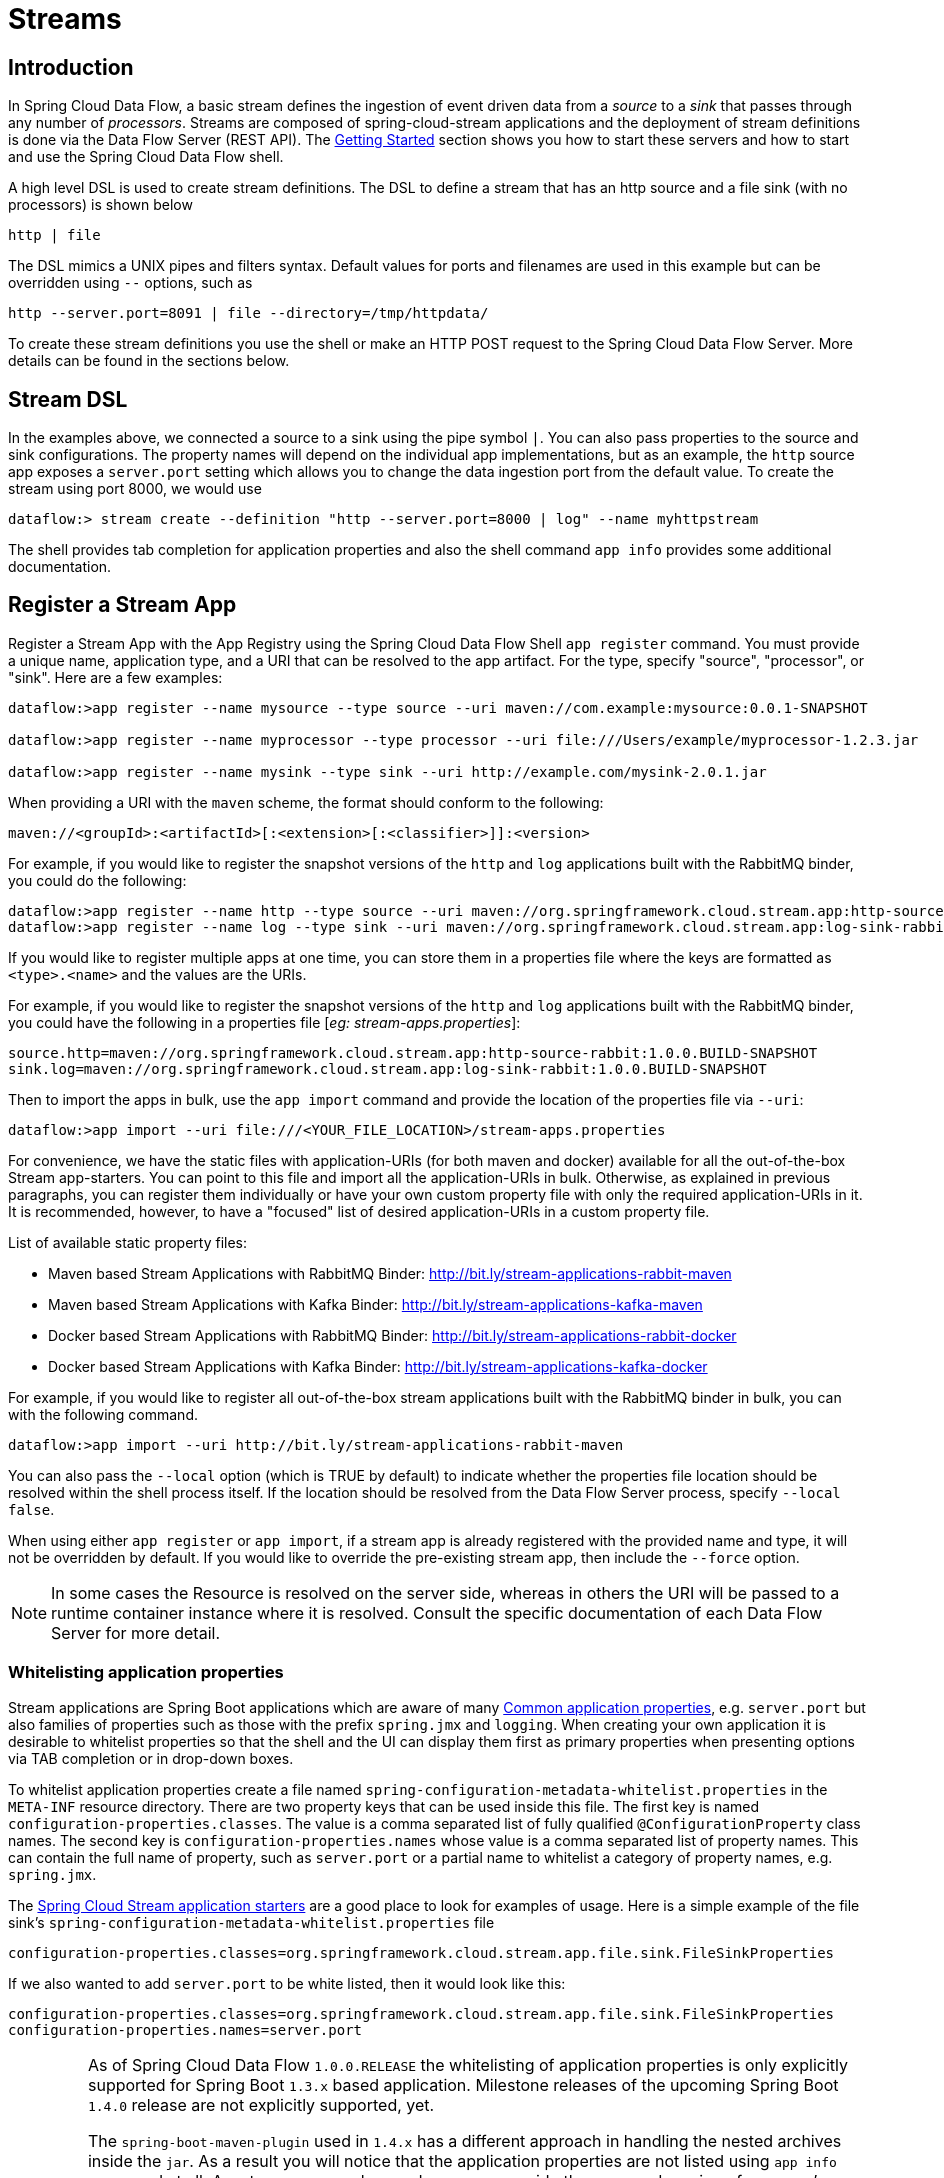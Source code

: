 [[streams]]
= Streams

[partintro]
--
In this section you will learn all about Streams and how to use them with Spring Cloud Data Flow.
--

[[spring-cloud-dataflow-stream-intro]]
== Introduction

In Spring Cloud Data Flow, a basic stream defines the ingestion of event driven data from a _source_ to a _sink_ that passes through any number of _processors_. Streams are composed of spring-cloud-stream applications and the deployment of stream definitions is done via the Data Flow Server (REST API). The xref:getting-started#getting-started[Getting Started] section shows you how to start these servers and how to start and use the Spring Cloud Data Flow shell.

A high level DSL is used to create stream definitions. The DSL to define a stream that has an http source and a file sink (with no processors) is shown below

```
http | file
```
The DSL mimics a UNIX pipes and filters syntax. Default values for ports and filenames are used in this example but can be overridden using `--` options, such as

```
http --server.port=8091 | file --directory=/tmp/httpdata/
```
To create these stream definitions you use the shell or make an HTTP POST request to the Spring Cloud Data Flow Server. More details can be found in the sections below.

== Stream DSL

In the examples above, we connected a source to a sink using the pipe symbol `|`. You can also pass properties to the source and sink configurations. The property names will depend on the individual app implementations, but as an example, the `http` source app exposes a `server.port` setting which allows you to change the data ingestion port from the default value. To create the stream using port 8000, we would use
```
dataflow:> stream create --definition "http --server.port=8000 | log" --name myhttpstream
```
The shell provides tab completion for application properties and also the shell command `app info` provides some additional documentation.

[[spring-cloud-dataflow-register-apps]]
== Register a Stream App

Register a Stream App with the App Registry using the Spring Cloud Data Flow Shell
`app register` command. You must provide a unique name, application type, and a URI that can be
resolved to the app artifact. For the type, specify "source", "processor", or "sink".
Here are a few examples:

```
dataflow:>app register --name mysource --type source --uri maven://com.example:mysource:0.0.1-SNAPSHOT

dataflow:>app register --name myprocessor --type processor --uri file:///Users/example/myprocessor-1.2.3.jar

dataflow:>app register --name mysink --type sink --uri http://example.com/mysink-2.0.1.jar
```

When providing a URI with the `maven` scheme, the format should conform to the following:

```
maven://<groupId>:<artifactId>[:<extension>[:<classifier>]]:<version>
```

For example, if you would like to register the snapshot versions of the `http` and `log`
applications built with the RabbitMQ binder, you could do the following:

```
dataflow:>app register --name http --type source --uri maven://org.springframework.cloud.stream.app:http-source-rabbit:1.0.0.BUILD-SNAPSHOT
dataflow:>app register --name log --type sink --uri maven://org.springframework.cloud.stream.app:log-sink-rabbit:1.0.0.BUILD-SNAPSHOT
```

If you would like to register multiple apps at one time, you can store them in a properties file
where the keys are formatted as `<type>.<name>` and the values are the URIs.

For example, if you would like to register the snapshot versions of the `http` and `log`
applications built with the RabbitMQ binder, you could have the following in a properties file [_eg: stream-apps.properties_]:

```
source.http=maven://org.springframework.cloud.stream.app:http-source-rabbit:1.0.0.BUILD-SNAPSHOT
sink.log=maven://org.springframework.cloud.stream.app:log-sink-rabbit:1.0.0.BUILD-SNAPSHOT
```

Then to import the apps in bulk, use the `app import` command and provide the location of the properties file via `--uri`:

```
dataflow:>app import --uri file:///<YOUR_FILE_LOCATION>/stream-apps.properties
```

For convenience, we have the static files with application-URIs (for both maven and docker) available for all the out-of-the-box
Stream app-starters. You can point to this file and import all the application-URIs in bulk. Otherwise, as explained in
previous paragraphs, you can register them individually or have your own custom property file with only the required application-URIs
in it. It is recommended, however, to have a "focused" list of desired application-URIs in a custom property file.


List of available static property files:

* Maven based Stream Applications with RabbitMQ Binder: http://bit.ly/stream-applications-rabbit-maven
* Maven based Stream Applications with Kafka Binder: http://bit.ly/stream-applications-kafka-maven
* Docker based Stream Applications with RabbitMQ Binder: http://bit.ly/stream-applications-rabbit-docker
* Docker based Stream Applications with Kafka Binder: http://bit.ly/stream-applications-kafka-docker

For example, if you would like to register all out-of-the-box stream applications built with the RabbitMQ binder in bulk, you can with
the following command.

```
dataflow:>app import --uri http://bit.ly/stream-applications-rabbit-maven
```

You can also pass the `--local` option (which is TRUE by default) to indicate whether the
properties file location should be resolved within the shell process itself. If the location should
be resolved from the Data Flow Server process, specify `--local false`.

When using either `app register` or `app import`, if a stream app is already registered with
the provided name and type, it will not be overridden by default. If you would like to override the
pre-existing stream app, then include the `--force` option.

[NOTE]
In some cases the Resource is resolved on the server side, whereas in others the
URI will be passed to a runtime container instance where it is resolved. Consult
the specific documentation of each Data Flow Server for more detail.

[[spring-cloud-dataflow-stream-app-whitelisting]]
=== Whitelisting application properties

Stream applications are Spring Boot applications which are aware of many <<spring-cloud-dataflow-global-properties>>, e.g. `server.port` but also families of properties such as those with the prefix `spring.jmx` and `logging`.  When creating your own application it is desirable to whitelist properties so that the shell and the UI can display them first as primary properties when presenting options via TAB completion or in drop-down boxes.

To whitelist application properties create a file named `spring-configuration-metadata-whitelist.properties` in the `META-INF` resource directory.  There are two property keys that can be used inside this file. The first key is named `configuration-properties.classes`.  The value is a comma separated list of fully qualified `@ConfigurationProperty` class names.  The second key is `configuration-properties.names` whose value is a comma separated list of property names.  This can contain the full name of property, such as `server.port` or a partial name to whitelist a category of property names, e.g. `spring.jmx`.

The link:https://github.com/spring-cloud/spring-cloud-stream-app-starters[Spring Cloud Stream application starters] are a good place to look for examples of usage.  Here is a simple example of the file sink's `spring-configuration-metadata-whitelist.properties` file

```
configuration-properties.classes=org.springframework.cloud.stream.app.file.sink.FileSinkProperties
```

If we also wanted to add `server.port` to be white listed, then it would look like this:

```
configuration-properties.classes=org.springframework.cloud.stream.app.file.sink.FileSinkProperties
configuration-properties.names=server.port
```

[IMPORTANT]
====
As of Spring Cloud Data Flow `1.0.0.RELEASE` the whitelisting of application properties
is only explicitly supported for Spring Boot `1.3.x` based application. Milestone releases
of the upcoming Spring Boot `1.4.0` release are not explicitly supported, yet.

The `spring-boot-maven-plugin` used in `1.4.x` has a different approach in handling
the nested archives inside the `jar`. As a result you will notice that the application properties
are not listed using `app info` command at all. As a temporary workaround, you can override the managed
version of your app's `spring-boot-maven-plugin`
explicitly and revert to a version of the latest 1.3.x release:

For example, if your app's `pom.xml` specifies to use Spring Boot `1.4.0.M3`:

[source,xml]
----
<parent>
  <artifactId>spring-boot-starter-parent</artifactId>
  <groupId>org.springframework.boot</groupId>
  <version>1.4.0.M3</version>
  <relativePath></relativePath>
</parent>
----

Then you can override the managed version of the `spring-boot-maven-plugin` with:

[source,xml]
----
<plugin>
  <groupId>org.springframework.boot</groupId>
  <artifactId>spring-boot-maven-plugin</artifactId>
  <version>1.3.5.RELEASE</version>  <!--1-->
</plugin>
----

<1> Overriding the managed version `1.4.0.M3`.


Also, if you have your own `dataflow` server built using `@EnableDataflowServer` and using Spring Boot `1.4.x` in that,
you would need to explicitly override the `spring-boot-maven-plugin` with any of `1.3.x` releases.
====

[[spring-cloud-dataflow-create-stream]]
== Creating a Stream

The Spring Cloud Data Flow Server exposes a full RESTful API for managing the lifecycle of stream definitions, but the easiest way to use is it is via the Spring Cloud Data Flow shell. Start the shell as described in the xref:Getting-Started#getting-started[Getting Started] section.

New streams are created by posting stream definitions. The definitions are built from a simple DSL. For example, let's walk through what happens if we execute the following shell command:

```
dataflow:> stream create --definition "time | log" --name ticktock
```
This defines a stream named `ticktock` based off the DSL expression `time | log`.  The DSL uses the "pipe" symbol `|`, to connect a source to a sink.

Then to deploy the stream execute the following shell command (or alternatively add the `--deploy` flag when creating the stream so that this step is not needed):

```
dataflow:> stream deploy --name ticktock
```
The Data Flow Server resolves `time` and `log` to maven coordinates and uses those to launch the `time` and `log` applications of the stream.

```
2016-06-01 09:41:21.728  INFO 79016 --- [nio-9393-exec-6] o.s.c.d.spi.local.LocalAppDeployer       : deploying app ticktock.log instance 0
   Logs will be in /var/folders/wn/8jxm_tbd1vj28c8vj37n900m0000gn/T/spring-cloud-dataflow-912434582726479179/ticktock-1464788481708/ticktock.log
2016-06-01 09:41:21.914  INFO 79016 --- [nio-9393-exec-6] o.s.c.d.spi.local.LocalAppDeployer       : deploying app ticktock.time instance 0
   Logs will be in /var/folders/wn/8jxm_tbd1vj28c8vj37n900m0000gn/T/spring-cloud-dataflow-912434582726479179/ticktock-1464788481910/ticktock.time
```

In this example, the time source simply sends the current time as a message each second, and the log sink outputs it using the logging framework.
You can tail the `stdout` log (which has an "_<instance>" suffix). The log files are located within the directory displayed in the Data Flow Server's log output, as shown above.

```
$ tail -f /var/folders/wn/8jxm_tbd1vj28c8vj37n900m0000gn/T/spring-cloud-dataflow-912434582726479179/ticktock-1464788481708/ticktock.log/stdout_0.log
2016-06-01 09:45:11.250  INFO 79194 --- [  kafka-binder-] log.sink    : 06/01/16 09:45:11
2016-06-01 09:45:12.250  INFO 79194 --- [  kafka-binder-] log.sink    : 06/01/16 09:45:12
2016-06-01 09:45:13.251  INFO 79194 --- [  kafka-binder-] log.sink    : 06/01/16 09:45:13
```
=== Application properties

Application properties are the properties associated with each application in the stream. When the application is deployed, the application properties are applied to the application via
command line arguments or environment variables based on the underlying deployment implementation.

==== Passing application properties when creating a stream

The following stream

[source,bash]
----
dataflow:> stream create --definition "time | log" --name ticktock
----

can have application properties defined at the time of stream creation.

The shell command `app info` displays the white-listed application properties for the application.
For more info on the property white listing refer to <<spring-cloud-dataflow-stream-app-whitelisting>>

Below are the white listed properties for the app `time`:

[source,bash]
----
dataflow:> app info source:time
╔══════════════════════════════╤══════════════════════════════╤══════════════════════════════╤══════════════════════════════╗
║         Option Name          │         Description          │           Default            │             Type             ║
╠══════════════════════════════╪══════════════════════════════╪══════════════════════════════╪══════════════════════════════╣
║trigger.time-unit             │The TimeUnit to apply to delay│<none>                        │java.util.concurrent.TimeUnit ║
║                              │values.                       │                              │                              ║
║trigger.fixed-delay           │Fixed delay for periodic      │1                             │java.lang.Integer             ║
║                              │triggers.                     │                              │                              ║
║trigger.cron                  │Cron expression value for the │<none>                        │java.lang.String              ║
║                              │Cron Trigger.                 │                              │                              ║
║trigger.initial-delay         │Initial delay for periodic    │0                             │java.lang.Integer             ║
║                              │triggers.                     │                              │                              ║
║trigger.max-messages          │Maximum messages per poll, -1 │1                             │java.lang.Long                ║
║                              │means infinity.               │                              │                              ║
║trigger.date-format           │Format for the date value.    │<none>                        │java.lang.String              ║
╚══════════════════════════════╧══════════════════════════════╧══════════════════════════════╧══════════════════════════════╝
----

Below are the white listed properties for the app `log`:

[source,bash]
----
dataflow:> app info sink:log
╔══════════════════════════════╤══════════════════════════════╤══════════════════════════════╤══════════════════════════════╗
║         Option Name          │         Description          │           Default            │             Type             ║
╠══════════════════════════════╪══════════════════════════════╪══════════════════════════════╪══════════════════════════════╣
║log.name                      │The name of the logger to use.│<none>                        │java.lang.String              ║
║log.level                     │The level at which to log     │<none>                        │org.springframework.integratio║
║                              │messages.                     │                              │n.handler.LoggingHandler$Level║
║log.expression                │A SpEL expression (against the│payload                       │java.lang.String              ║
║                              │incoming message) to evaluate │                              │                              ║
║                              │as the logged message.        │                              │                              ║
╚══════════════════════════════╧══════════════════════════════╧══════════════════════════════╧══════════════════════════════╝
----

The application properties for the `time` and `log` apps can be specified at the time of `stream` creation as follows:

[source,bash]
----
dataflow:> stream create --definition "time --fixed-delay=5 | log --level=WARN" --name ticktock
----

Note that the properties `fixed-delay` and `level` defined above for the apps `time` and `log` are the 'short-form' property names provided by the shell completion.
These 'short-form' property names are applicable only for the white-listed properties and in all other cases, only _fully qualified_ property names should be used.


==== Passing application properties when deploying a stream

The application properties can also be specified when deploying a stream. When specified during deployment, these application properties can either be specified as
 'short-form' property names (applicable for white-listed properties) or _fully qualified_ property names. The application properties should have the prefix "app.<appName/label>".

For example, the stream

[source,bash]
----
dataflow:> stream create --definition "time | log" --name ticktock
----

can be deployed with application properties using the 'short-form' property names:

[source,bash]
----
dataflow:>stream deploy ticktock --properties "app.time.fixed-delay=5,app.log.level=ERROR"
----

When using the app label,

[source,bash]
----
stream create ticktock --definition "a: time | b: log"
----

the application properties can be defined as:

[source,bash]
----
stream deploy ticktock --properties "app.a.fixed-delay=4,app.b.level=ERROR"
----

[[passing_stream_partition_properties]]
==== Passing stream partition properties during stream deployment
A common pattern in stream processing is to partition the data as it is streamed.
This entails deploying multiple instances of a message consuming app and using
content-based routing so that messages with a given key (as determined at runtime)
are always routed to the same app instance. You can pass the partition properties during
stream deployment to declaratively configure a partitioning strategy to route each
message to a specific consumer instance.

See below for examples of deploying partitioned streams:

*app.[app/label name].producer.partitionKeyExtractorClass*::
  The class name of a PartitionKeyExtractorStrategy (default `null`)

*app.[app/label name].producer.partitionKeyExpression*::
  A SpEL expression, evaluated against the message, to determine the partition key;
  only applies if `partitionKeyExtractorClass` is null. If both are null, the app
  is not partitioned (default `null`)

*app.[app/label name].producer.partitionSelectorClass*::
  The class name of a PartitionSelectorStrategy (default `null`)

*app.[app/label name].producer.partitionSelectorExpression*::
  A SpEL expression, evaluated against the partition key, to determine the partition
  index to which the message will be routed. The final partition index will be the
  return value (an integer) modulo `[nextModule].count`. If both the class and
  expression are null, the underlying binder's default PartitionSelectorStrategy
  will be applied to the key (default `null`)

In summary, an app is partitioned if its count is > 1 and the previous app has a
`partitionKeyExtractorClass` or `partitionKeyExpression` (class takes precedence).
When a partition key is extracted, the partitioned app instance is determined by
invoking the `partitionSelectorClass`, if present, or the `partitionSelectorExpression % partitionCount`,
where `partitionCount` is application count in the case of RabbitMQ, and the underlying
partition count of the topic in the case of Kafka.

If neither a `partitionSelectorClass` nor a `partitionSelectorExpression` is
present the result is `key.hashCode() % partitionCount`.


==== Overriding application properties during stream deployment

Application properties that are defined during deployment override the same properties defined during the stream creation.

For example, the following stream has application properties defined during stream creation:

[source,bash]
----
dataflow:> stream create --definition "time --fixed-delay=5 | log --level=WARN" --name ticktock
----

To override these application properties, one can specify the new property values during deployment:

[source,bash]
----
dataflow:>stream deploy ticktock --properties "app.time.fixed-delay=4,app.log.level=ERROR"
----


=== Deployment properties

When deploying the stream, properties that control the deployment of the apps into the target platform are known as `deployment` properties.
For instance, one can specify how many instances need to be deployed for the specific application defined in the stream using the deployment property called `count`.

==== Passing instance count as deployment property

If you would like to have multiple instances of an application in the stream, you
can include a property with the deploy command:

[source,bash,subs=attributes]
----
dataflow:> stream deploy --name ticktock --properties "app.time.count=3"
----

Note that `count` is the *reserved* property name used by the underlying deployer. Hence, if the application also has a custom property named `count`, it is *not* supported
 when specified in 'short-form' form during stream _deployment_ as it could conflict with the _instance_ count deployer property. Instead, the `count` as a custom application property can be
 specified in its _fully qualified_ form (example: `app.foo.bar.count`) during stream _deployment_ or it can be specified using 'short-form' or _fully qualified_ form during the stream _creation_
 where it will be considered as an app property.

IMPORTANT: See <<spring-cloud-dataflow-stream-app-labels>>.

==== Inline vs file reference properties

When using the Spring Cloud Dataflow Shell, there are two ways to provide deployment
properties: either *inline* or via a *file reference*. Those two ways are exclusive
and documented below:

*Inline properties*::

  use the `--properties` shell option and list properties as a comma separated
  list of key=value pairs, like so:

[source,bash]
----
stream deploy foo
    --properties "app.transform.count=2,app.transform.producer.partitionKeyExpression=payload"
----

*Using a file reference*::

  use the `--propertiesFile` option and point it to a local Java `.properties` file
  (i.e. that lives in the filesystem of the machine running the shell). Being read
  as a `.properties` file, normal rules apply (ISO 8859-1 encoding, `=`, `<space>` or
  `:` delimiter, etc.) although we recommend using `=` as a key-value pair delimiter
  for consistency:

[source,bash]
----
stream deploy foo --propertiesFile myprops.properties
----

where `myprops.properties` contains:

```
app.transform.count=2
app.transform.producer.partitionKeyExpression=payload
```

Both the above properties will be passed as deployment properties for the stream `foo` above.

[[spring-cloud-dataflow-destroy-stream]]
== Destroying a Stream

You can delete a stream by issuing the `stream destroy` command from the shell:

```
dataflow:> stream destroy --name ticktock
```

If the stream was deployed, it will be undeployed before the stream definition is deleted.

[[spring-cloud-dataflow-deploy-undeploy-stream]]
== Deploying and Undeploying Streams

Often you will want to stop a stream, but retain the name and definition for future use. In that case you can `undeploy` the stream by name and issue the `deploy` command at a later time to restart it.
```
dataflow:> stream undeploy --name ticktock
dataflow:> stream deploy --name ticktock
```

[[spring-cloud-dataflow-stream-app-types]]
== Other Source and Sink Application Types

Let's try something a bit more complicated and swap out the `time` source for something else. Another supported source type is `http`, which accepts data for ingestion over HTTP POSTs. Note that the `http` source accepts data on a different port from the Data Flow Server (default 8080). By default the port is randomly assigned.

To create a stream using an `http` source, but still using the same `log` sink, we would change the original command above to

```
dataflow:> stream create --definition "http | log" --name myhttpstream --deploy
```
which will produce the following output from the server

```
2016-06-01 09:47:58.920  INFO 79016 --- [io-9393-exec-10] o.s.c.d.spi.local.LocalAppDeployer       : deploying app myhttpstream.log instance 0
   Logs will be in /var/folders/wn/8jxm_tbd1vj28c8vj37n900m0000gn/T/spring-cloud-dataflow-912434582726479179/myhttpstream-1464788878747/myhttpstream.log
2016-06-01 09:48:06.396  INFO 79016 --- [io-9393-exec-10] o.s.c.d.spi.local.LocalAppDeployer       : deploying app myhttpstream.http instance 0
   Logs will be in /var/folders/wn/8jxm_tbd1vj28c8vj37n900m0000gn/T/spring-cloud-dataflow-912434582726479179/myhttpstream-1464788886383/myhttpstream.http
```

Note that we don't see any other output this time until we actually post some data (using a shell command). In order to see the randomly assigned port on which the http source is listening, execute:

```
dataflow:> runtime apps
```
You should see that the corresponding http source has a `url` property containing the host and port information on which it is listening. You are now ready to post to that url, e.g.:
```
dataflow:> http post --target http://localhost:1234 --data "hello"
dataflow:> http post --target http://localhost:1234 --data "goodbye"
```
and the stream will then funnel the data from the http source to the output log implemented by the log sink

```
2016-06-01 09:50:22.121  INFO 79654 --- [  kafka-binder-] log.sink    : hello
2016-06-01 09:50:26.810  INFO 79654 --- [  kafka-binder-] log.sink    : goodbye
```

Of course, we could also change the sink implementation. You could pipe the output to a file (`file`), to hadoop (`hdfs`) or to any of the other sink apps which are available. You can also define your own apps.

[[spring-cloud-dataflow-simple-stream]]
== Simple Stream Processing

As an example of a simple processing step, we can transform the payload of the HTTP posted data to upper case using the stream definitions
```
http | transform --expression=payload.toUpperCase() | log
```
To create this stream enter the following command in the shell
```
dataflow:> stream create --definition "http | transform --expression=payload.toUpperCase() | log" --name mystream --deploy
```
Posting some data (using a shell command)
```
dataflow:> http post --target http://localhost:1234 --data "hello"
```
Will result in an uppercased 'HELLO' in the log

```
2016-06-01 09:54:37.749  INFO 80083 --- [  kafka-binder-] log.sink    : HELLO
```

[[spring-cloud-dataflow-stream-partitions]]
== Stateful Stream Processing

To demonstrate the data partitioning functionality, let's deploy the following stream with Kafka as the binder.

```
dataflow:>stream create --name words --definition "http --server.port=9900 | splitter --expression=payload.split(' ') | log"
Created new stream 'words'

dataflow:>stream deploy words --properties "app.splitter.producer.partitionKeyExpression=payload,app.log.count=2"
Deployed stream 'words'

dataflow:>http post --target http://localhost:9900 --data "How much wood would a woodchuck chuck if a woodchuck could chuck wood"
> POST (text/plain;Charset=UTF-8) http://localhost:9900 How much wood would a woodchuck chuck if a woodchuck could chuck wood
> 202 ACCEPTED
```

You'll see the following in the server logs.

```
2016-06-05 18:33:24.982  INFO 58039 --- [nio-9393-exec-9] o.s.c.d.spi.local.LocalAppDeployer       : deploying app words.log instance 0
   Logs will be in /var/folders/c3/ctx7_rns6x30tq7rb76wzqwr0000gp/T/spring-cloud-dataflow-694182453710731989/words-1465176804970/words.log
2016-06-05 18:33:24.988  INFO 58039 --- [nio-9393-exec-9] o.s.c.d.spi.local.LocalAppDeployer       : deploying app words.log instance 1
   Logs will be in /var/folders/c3/ctx7_rns6x30tq7rb76wzqwr0000gp/T/spring-cloud-dataflow-694182453710731989/words-1465176804970/words.log
```

Review the `words.log instance 0` logs:

```
2016-06-05 18:35:47.047  INFO 58638 --- [  kafka-binder-] log.sink                                 : How
2016-06-05 18:35:47.066  INFO 58638 --- [  kafka-binder-] log.sink                                 : chuck
2016-06-05 18:35:47.066  INFO 58638 --- [  kafka-binder-] log.sink                                 : chuck
```

Review the `words.log instance 1` logs:

```
2016-06-05 18:35:47.047  INFO 58639 --- [  kafka-binder-] log.sink                                 : much
2016-06-05 18:35:47.066  INFO 58639 --- [  kafka-binder-] log.sink                                 : wood
2016-06-05 18:35:47.066  INFO 58639 --- [  kafka-binder-] log.sink                                 : would
2016-06-05 18:35:47.066  INFO 58639 --- [  kafka-binder-] log.sink                                 : a
2016-06-05 18:35:47.066  INFO 58639 --- [  kafka-binder-] log.sink                                 : woodchuck
2016-06-05 18:35:47.067  INFO 58639 --- [  kafka-binder-] log.sink                                 : if
2016-06-05 18:35:47.067  INFO 58639 --- [  kafka-binder-] log.sink                                 : a
2016-06-05 18:35:47.067  INFO 58639 --- [  kafka-binder-] log.sink                                 : woodchuck
2016-06-05 18:35:47.067  INFO 58639 --- [  kafka-binder-] log.sink                                 : could
2016-06-05 18:35:47.067  INFO 58639 --- [  kafka-binder-] log.sink                                 : wood
```

This shows that payload splits that contain the same word are routed to the same application instance.

[[spring-cloud-dataflow-stream-tap-dsl]]
== Tap a Stream

Taps can be created at various producer endpoints in a stream. For a stream like this:

```
stream create --definition "http | step1: transform --expression=payload.toUpperCase() | step2: transform --expression=payload+'!' | log" --name mainstream --deploy

```
taps can be created at the output of `http`, `step1` and `step2`.

To create a stream that acts as a 'tap' on another stream requires to specify the `source destination name` for the tap stream. The syntax for source destination name is:

```
`:<stream-name>.<label/app-name>`
```
To create a tap at the output of `http` in the stream above, the source destination name is `mainstream.http`
To create a tap at the output of the first transform app in the stream above, the source destination name is `mainstream.step1`

The tap stream DSL looks like this:

```
stream create --definition ":mainstream.http > counter" --name tap_at_http --deploy

stream create --definition ":mainstream.step1 > jdbc" --name tap_at_step1_transformer --deploy
```

Note the colon (:) prefix before the destination names. The colon allows the parser to recognize this as a destination name instead of an app name.

[[spring-cloud-dataflow-stream-app-labels]]
== Using Labels in a Stream

When a stream is comprised of multiple apps with the same name, they must be qualified with labels:
```
stream create --definition "http | firstLabel: transform --expression=payload.toUpperCase() | secondLabel: transform --expression=payload+'!' | log" --name myStreamWithLabels --deploy
```

[[spring-cloud-dataflow-stream-explicit-destination-names]]
== Explicit Broker Destinations in a Stream

One can connect to a specific destination name located in the broker (Rabbit, Kafka etc.,) either at the `source` or at the `sink` position.

The following stream has the destination name at the `source` position:

```
stream create --definition ":myDestination > log" --name ingest_from_broker --deploy
```

This stream receives messages from the destination `myDestination` located at the broker and connects it to the `log` app.


The following stream has the destination name at the `sink` position:

```
stream create --definition "http > :myDestination" --name ingest_to_broker --deploy
```
This stream sends the messages from the `http` app to the destination `myDestination` located at the broker.

From the above streams, notice that the `http` and `log` apps are interacting with each other via the broker (through the destination `myDestination`) rather than having a pipe directly between `http` and `log` within a single stream.

It is also possible to connect two different destinations (`source` and `sink` positions) at the broker in a stream.

```
stream create --definition ":destination1 > :destination2" --name bridge_destinations --deploy
```

In the above stream, both the destinations (`destination1` and `destination2`) are located in the broker. The messages flow from the source destination to the sink destination via a `bridge` app that connects them.

[[spring-cloud-dataflow-stream-advanced]]
== Directed Graphs in a Stream

If directed graphs are needed instead of the simple linear streams described above, two features are relevant.

First, named destinations may be used as a way to combine the output from multiple streams or for multiple consumers to share the output from a single stream.
This can be done using the DSL syntax `http > :mydestination` or `:mydestination > log`.

Second, you may need to determine the output channel of a stream based on some information that is only known at runtime.
In that case, a router may be used in the sink position of a stream definition. For more information, refer to the Router Sink starter's
link:https://github.com/spring-cloud/spring-cloud-stream-app-starters/tree/master/router/spring-cloud-starter-stream-sink-router[README].

[[spring-cloud-dataflow-global-properties]]
=== Common application properties

In addition to configuration via DSL, Spring Cloud Data Flow provides a mechanism for setting common properties to all the streaming applications that are launched by it.
This can be done by adding properties prefixed with `spring.cloud.dataflow.applicationProperties.stream` when starting the server.
When doing so, the server will pass all the properties, without the prefix, to the instances it launches.

For example, all the launched applications can be configured to use a specific Kafka broker by launching the configuration server with the following options:

```
--spring.cloud.dataflow.applicationProperties.stream.spring.cloud.stream.kafka.binder.brokers=192.168.1.100:9092
--spring.cloud.dataflow.applicationProperties.stream.spring.cloud.stream.kafka.binder.zkNodes=192.168.1.100:2181
```

This will cause the properties `spring.cloud.stream.kafka.binder.brokers` and `spring.cloud.stream.kafka.binder.zkNodes` to be passed to all the launched applications.

[NOTE]
Properties configured using this mechanism have lower precedence than stream deployment properties.
They will be overridden if a property with the same key is specified at stream deployment time (e.g. `app.http.spring.cloud.stream.kafka.binder.brokers` will override the common property).
